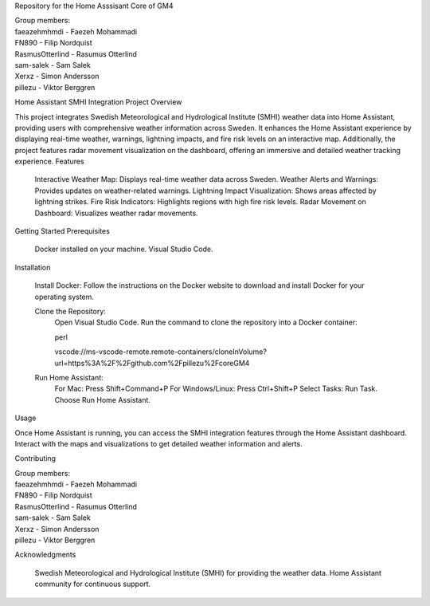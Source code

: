 Repository for the Home Asssisant Core of GM4

| Group members:
| faeazehmhmdi - Faezeh Mohammadi
| FN890 - Filip Nordquist
| RasmusOtterlind - Rasumus Otterlind
| sam-salek - Sam Salek
| Xerxz - Simon Andersson
| pillezu - Viktor Berggren
Home Assistant SMHI Integration Project
Overview

This project integrates Swedish Meteorological and Hydrological Institute (SMHI) weather data into Home Assistant, providing users with comprehensive weather information across Sweden. It enhances the Home Assistant experience by displaying real-time weather, warnings, lightning impacts, and fire risk levels on an interactive map. Additionally, the project features radar movement visualization on the dashboard, offering an immersive and detailed weather tracking experience.
Features

    Interactive Weather Map: Displays real-time weather data across Sweden.
    Weather Alerts and Warnings: Provides updates on weather-related warnings.
    Lightning Impact Visualization: Shows areas affected by lightning strikes.
    Fire Risk Indicators: Highlights regions with high fire risk levels.
    Radar Movement on Dashboard: Visualizes weather radar movements.

Getting Started
Prerequisites

    Docker installed on your machine.
    Visual Studio Code.

Installation

    Install Docker: Follow the instructions on the Docker website to download and install Docker for your operating system.

    Clone the Repository:
        Open Visual Studio Code.
        Run the command to clone the repository into a Docker container:

        perl

        vscode://ms-vscode-remote.remote-containers/cloneInVolume?url=https%3A%2F%2Fgithub.com%2Fpillezu%2FcoreGM4

    Run Home Assistant:
        For Mac: Press Shift+Command+P
        For Windows/Linux: Press Ctrl+Shift+P
        Select Tasks: Run Task.
        Choose Run Home Assistant.

Usage

Once Home Assistant is running, you can access the SMHI integration features through the Home Assistant dashboard. Interact with the maps and visualizations to get detailed weather information and alerts.

Contributing

| Group members:
| faeazehmhmdi - Faezeh Mohammadi
| FN890 - Filip Nordquist
| RasmusOtterlind - Rasumus Otterlind
| sam-salek - Sam Salek
| Xerxz - Simon Andersson
| pillezu - Viktor Berggren

Acknowledgments

    Swedish Meteorological and Hydrological Institute (SMHI) for providing the weather data.
    Home Assistant community for continuous support.
